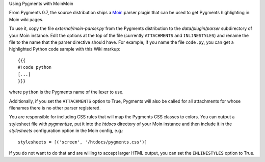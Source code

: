 .. -*- mode: rst -*-


Using Pygments with MoinMoin


From Pygments 0.7, the source distribution ships a `Moin`_ parser plugin that
can be used to get Pygments highlighting in Moin wiki pages.

To use it, copy the file `external/moin-parser.py` from the Pygments
distribution to the `data/plugin/parser` subdirectory of your Moin instance.
Edit the options at the top of the file (currently ``ATTACHMENTS`` and
``INLINESTYLES``) and rename the file to the name that the parser directive
should have. For example, if you name the file ``code.py``, you can get a
highlighted Python code sample with this Wiki markup::

    {{{
    #!code python
    [...]
    }}}

where ``python`` is the Pygments name of the lexer to use.

Additionally, if you set the ``ATTACHMENTS`` option to True, Pygments will also
be called for all attachments for whose filenames there is no other parser
registered.

You are responsible for including CSS rules that will map the Pygments CSS
classes to colors. You can output a stylesheet file with `pygmentize`, put it
into the `htdocs` directory of your Moin instance and then include it in the
`stylesheets` configuration option in the Moin config, e.g.::

    stylesheets = [('screen', '/htdocs/pygments.css')]

If you do not want to do that and are willing to accept larger HTML output, you
can set the ``INLINESTYLES`` option to True.


.. _Moin: http://moinmoin.wikiwikiweb.de/
